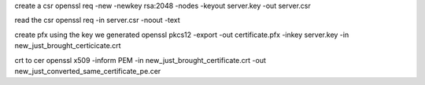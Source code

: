 create a csr
openssl req -new -newkey rsa:2048 -nodes -keyout server.key -out server.csr

read the csr
openssl req -in server.csr  -noout -text

create pfx using the key we generated
openssl pkcs12 -export -out certificate.pfx -inkey server.key -in new_just_brought_certicicate.crt

crt to cer
openssl x509 -inform PEM -in new_just_brought_certificate.crt -out new_just_converted_same_certificate_pe.cer
